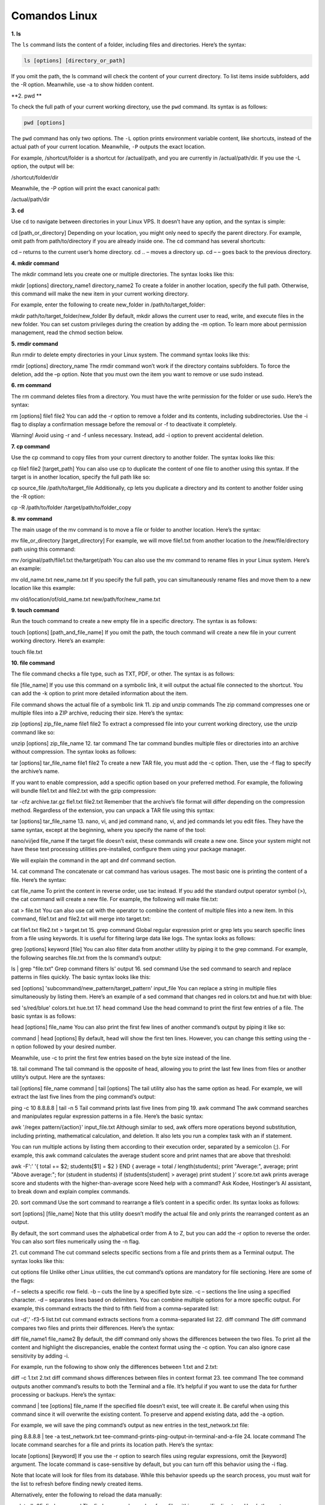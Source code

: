 Comandos Linux
==============

**1. ls**

The ``ls`` command lists the content of a folder, including files and directories. Here’s the syntax:

.. code:: Bash

   ls [options] [directory_or_path]

If you omit the path, the ls command will check the content of your current directory. To list items inside subfolders, add the -R option. 
Meanwhile, use -a to show hidden content.

**2. pwd **

To check the full path of your current working directory, use the ``pwd`` command. Its syntax is as follows:

.. code:: Bash

   pwd [options]

The ``pwd`` command has only two options. The ``-L`` option prints environment variable content, like shortcuts, instead of the actual path of 
your 
current location. Meanwhile, ``-P`` outputs the exact location.

For example, /shortcut/folder is a shortcut for /actual/path, and you are currently in /actual/path/dir. If you use the -L option, the output 
will be:

/shortcut/folder/dir

Meanwhile, the -P option will print the exact canonical path:

/actual/path/dir

**3. cd**

Use ``cd`` to navigate between directories in your Linux VPS. It doesn’t have any option, and the syntax is simple:

cd [path_or_directory]
Depending on your location, you might only need to specify the parent directory. For example, omit path from path/to/directory if you are 
already inside one. The cd command has several shortcuts:

cd – returns to the current user’s home directory.
cd .. – moves a directory up.
cd – – goes back to the previous directory.

**4. mkdir command**


The mkdir command lets you create one or multiple directories. The syntax looks like this:

mkdir [options] directory_name1 directory_name2
To create a folder in another location, specify the full path. Otherwise, this command will make the new item in your current working directory.

For example, enter the following to create new_folder in /path/to/target_folder:

mkdir path/to/target_folder/new_folder
By default, mkdir allows the current user to read, write, and execute files in the new folder. You can set custom privileges during the creation 
by adding the -m option. To learn more about permission management, read the chmod section below.

**5. rmdir command**

Run rmdir to delete empty directories in your Linux system. The command syntax looks like this:

rmdir [options] directory_name
The rmdir command won’t work if the directory contains subfolders. To force the deletion, add the –p option. Note that you must own the item you 
want to remove or use sudo instead.

**6. rm command**

The rm command deletes files from a directory. You must have the write permission for the folder or use sudo. Here’s the syntax:

rm [options] file1 file2
You can add the -r option to remove a folder and its contents, including subdirectories. Use the -i flag to display a confirmation message 
before the removal or -f to deactivate it completely.

Warning! Avoid using -r and -f unless necessary. Instead, add -i option to prevent accidental deletion.

**7. cp command**

Use the cp command to copy files from your current directory to another folder. The syntax looks like this:

cp file1 file2 [target_path]
You can also use cp to duplicate the content of one file to another using this syntax. If the target is in another location, specify the full 
path like so:

cp source_file /path/to/target_file
Additionally, cp lets you duplicate a directory and its content to another folder using the -R option:

cp -R /path/to/folder /target/path/to/folder_copy

**8. mv command**

The main usage of the mv command is to move a file or folder to another location. Here’s the syntax:

mv file_or_directory [target_directory]
For example, we will move file1.txt from another location to the /new/file/directory path using this command:

mv /original/path/file1.txt the/target/path
You can also use the mv command to rename files in your Linux system. Here’s an example:

mv old_name.txt new_name.txt
If you specify the full path, you can simultaneously rename files and move them to a new location like this example:

mv old/location/of/old_name.txt new/path/for/new_name.txt

**9. touch command**

Run the touch command to create a new empty file in a specific directory. The syntax is as follows:

touch [options] [path_and_file_name]
If you omit the path, the touch command will create a new file in your current working directory. Here’s an example:

touch file.txt

**10. file command**

The file command checks a file type, such as TXT, PDF, or other. The syntax is as follows:

file [file_name]
If you use this command on a symbolic link, it will output the actual file connected to the shortcut. You can add the -k option to print more 
detailed information about the item.

File command shows the actual file of a symbolic link
11. zip and unzip commands
The zip command compresses one or multiple files into a ZIP archive, reducing their size. Here’s the syntax:

zip [options] zip_file_name file1 file2
To extract a compressed file into your current working directory, use the unzip command like so:

unzip [options] zip_file_name
12. tar command
The tar command bundles multiple files or directories into an archive without compression. The syntax looks as follows:

tar [options] tar_file_name file1 file2
To create a new TAR file, you must add the -c option. Then, use the -f flag to specify the archive’s name.

If you want to enable compression, add a specific option based on your preferred method. For example, the following will bundle file1.txt and 
file2.txt with the gzip compression:

tar -cfz archive.tar.gz fle1.txt file2.txt
Remember that the archive’s file format will differ depending on the compression method. Regardless of the extension, you can unpack a TAR file 
using this syntax:

tar [options] tar_file_name
13. nano, vi, and jed command
nano, vi, and jed commands let you edit files. They have the same syntax, except at the beginning, where you specify the name of the tool:

nano/vi/jed file_name
If the target file doesn’t exist, these commands will create a new one. Since your system might not have these text processing utilities 
pre-installed, configure them using your package manager.

We will explain the command in the apt and dnf command section.

14. cat command
The concatenate or cat command has various usages. The most basic one is printing the content of a file. Here’s the syntax:

cat file_name
To print the content in reverse order, use tac instead. If you add the standard output operator symbol (>), the cat command will create a new 
file. For example, the following will make file.txt:

cat > file.txt
You can also use cat with the operator to combine the content of multiple files into a new item. In this command, file1.txt and file2.txt will 
merge into target.txt:

cat file1.txt file2.txt > target.txt
15. grep command
Global regular expression print or grep lets you search specific lines from a file using keywords. It is useful for filtering large data like 
logs. The syntax looks as follows:

grep [options] keyword [file]
You can also filter data from another utility by piping it to the grep command. For example, the following searches file.txt from the ls 
command’s output:

ls | grep "file.txt"
Grep command filters ls' output
16. sed command
Use the sed command to search and replace patterns in files quickly. The basic syntax looks like this:

sed [options] 'subcommand/new_pattern/target_pattern' input_file
You can replace a string in multiple files simultaneously by listing them. Here’s an example of a sed command that changes red in colors.txt and 
hue.txt with blue:

sed 's/red/blue' colors.txt hue.txt
17. head command
Use the head command to print the first few entries of a file. The basic syntax is as follows:

head [options] file_name
You can also print the first few lines of another command’s output by piping it like so:

command | head [options]
By default, head will show the first ten lines. However, you can change this setting using the -n option followed by your desired number.

Meanwhile, use -c to print the first few entries based on the byte size instead of the line.

18. tail command
The tail command is the opposite of head, allowing you to print the last few lines from files or another utility’s output. Here are the 
syntaxes:

tail [options] file_name
command | tail [options]
The tail utility also has the same option as head. For example, we will extract the last five lines from the ping command’s output:

ping -c 10 8.8.8.8 | tail -n 5
Tail command prints last five lines from ping
19. awk command
The awk command searches and manipulates regular expression patterns in a file. Here’s the basic syntax:

awk '/regex pattern/{action}' input_file.txt
Although similar to sed, awk offers more operations beyond substitution, including printing, mathematical calculation, and deletion. It also 
lets you run a complex task with an if statement.

You can run multiple actions by listing them according to their execution order, separated by a semicolon (;). For example, this awk command 
calculates the average student score and print names that are above that threshold:

awk -F':' '{ total += $2; students[$1] = $2 } END { average = total / length(students); print "Average:", average; print "Above average:"; for 
(student in students) if (students[student] > average) print student }' score.txt
awk prints average score and students with the higher-than-average score
Need help with a command?
Ask Kodee, Hostinger’s AI assistant, to break down and explain complex commands.

20. sort command
Use the sort command to rearrange a file’s content in a specific order. Its syntax looks as follows:

sort [options] [file_name]
Note that this utility doesn’t modify the actual file and only prints the rearranged content as an output.

By default, the sort command uses the alphabetical order from A to Z, but you can add the -r option to reverse the order. You can also sort 
files numerically using the -n flag.

21. cut command
The cut command selects specific sections from a file and prints them as a Terminal output. The syntax looks like this:

cut options file
Unlike other Linux utilities, the cut command’s options are mandatory for file sectioning. Here are some of the flags:

-f – selects a specific row field.
-b – cuts the line by a specified byte size.
-c – sections the line using a specified character.
-d – separates lines based on delimiters.
You can combine multiple options for a more specific output. For example, this command extracts the third to fifth field from a comma-separated 
list:

cut -d',' -f3-5 list.txt
cut command extracts sections from a comma-separated list
22. diff command
The diff command compares two files and prints their differences. Here’s the syntax:

diff file_name1 file_name2
By default, the diff command only shows the differences between the two files. To print all the content and highlight the discrepancies, enable 
the context format using the -c option. You can also ignore case sensitivity by adding -i.

For example, run the following to show only the differences between 1.txt and 2.txt:

diff -c 1.txt 2.txt
diff command shows differences between files in context format
23. tee command
The tee command outputs another command’s results to both the Terminal and a file. It’s helpful if you want to use the data for further 
processing or backups. Here’s the syntax:

command | tee [options] file_name
If the specified file doesn’t exist, tee will create it. Be careful when using this command since it will overwrite the existing content. To 
preserve and append existing data, add the -a option.

For example, we will save the ping command’s output as new entries in the test_network.txt file:

ping 8.8.8.8 | tee -a test_network.txt
tee-command-prints-ping-output-in-terminal-and-a-file
24. locate command
The locate command searches for a file and prints its location path. Here’s the syntax:

locate [options] [keyword]
If you use the -r option to search files using regular expressions, omit the [keyword] argument. The locate command is case-sensitive by 
default, but you can turn off this behavior using the -i flag.

Note that locate will look for files from its database. While this behavior speeds up the search process, you must wait for the list to refresh 
before finding newly created items.

Alternatively, enter the following to reload the data manually:

updatedb
25. find command
The find command searches for a file within a specific directory. Here’s the syntax:

find [path] [options] expression
If you don’t specify the path, the find command will search your current working directory. To find files using their name, add the -name option 
followed by the keyword.

You can specify the type of item you are looking for using the -type flag. The –type f option will search files only, while -type d will find 
directories. For example, we will check file.txt in path/to/folder:

find path/to/folder -type f -name "file"
Unlike locate, the find command searches through folders in real time. While it slows down the process, you can look for new items immediately 
without waiting for the system database to refresh.

26. sudo command
superuser do or sudo enables non-root users who are part of the sudo group to execute administrative commands. Simply add it at the beginning of 
another utility like so:

sudo [options] your_command
For example, enter the following to open a file using nano as an administrator:

sudo nano file.txt
The Terminal will prompt you to enter the user’s password before executing the command. By default, you must reenter it after five minutes of 
inactivity.

Typically, you don’t add any option to sudo, but you can check them by entering:

sudo --help
Warning! Since users with sudo privileges can change various settings of your system, use this command with caution.

27. su and whoami commands
The su command lets you switch to another user in the Terminal session. The syntax looks as follows:

su [options] [username]
If you don’t specify any option or username, this command will switch you to the root user. In this case, you must enter the password before 
changing the account.

You can check the currently logged-in user from the Linux command-line shell. Alternatively, use the whoami command:

whoami
whoami command shows the currently-logged in user
28. chmod command
Chmod lets you change the permissions of files or directories. The basic syntax looks as follows:

chmod [options] [permission] [file_or_directory]
In Linux, there are three folder and file permissions – read (r), write (w), and execute (x). You can assign them to three parties – the owner, 
a group, or other accounts belonging to neither category. Consider this example:

chmod -rwx---r-– file1.txt
The spot after the first hyphen (–) specifies the permission for the owner of file1.txt. In the previous example, we grant them the rwx 
privilege.

The next spot is for groups. Since we won’t grant them any privilege, we put three hyphens to indicate emptiness. The last slot is for other 
users who only have read or r permission.

29. chown command
The chown command lets you change the ownership of files, directories, or symbolic links. Here’s the syntax:

chown [options] newowner:newgroup file1 file2
If you want to assign a user as the new owner of an item, leave the group name empty. For example, we will make admin-vps the owner of 
file1.txt:

chown admin-vps file1.txt
Conversely, omit the username to make all group members the owner. Remember to write the colons (:) like so:

chown :newgroup file1.txt
30. useradd, passwd, and userdel command
Use the useradd command to create a new account in your Linux system. The syntax is as follows:

useradd [options] new_username
By default, the useradd command doesn’t prompt you to give the new user a password. You can add or change it manually later with the passwd 
command:

passwd new_username
To remove a user, use the userdel command followed by the account name like the syntax in the example:

userdel new_username
Since managing other users requires a superuser privilege, run these commands as root or with the sudo prefix.

Pro Tip
To set up a password and other details during the account creation process, use the adduser command instead.

31. df command
The df command checks your Linux system’s disk usage, displaying the used space in percentage and kilobyte (KB). The syntax looks like this:

df [options] [file system]
Note that the df command operates at the file system level. If you don’t specify one, the utility will display all the active file systems.

df command prints files system usage
32. du command
To check the size of a directory and its content, use the du command. Here’s the syntax:

du [directory]
The command will check your working directory if you don’t specify a path or folder. By default, it breaks down each subfolder’s disk usage, but 
you can add the -s option to summarize the total usage in one output.

You can also use the -M option to change the information from KB to MB.

33. top command
The top command displays all running processes in your system and their hardware consumption. The syntax looks like this:

top [options]
The top command has various options. For example, -p lets you check a specific process by specifying its ID. Meanwhile, add the -d flag to 
change the delay between screen updates.

34. htop command
Like top, the htop command lets you display and manage processes in your Linux server. It also shares the same syntax:

htop [options]
htop has options similar to top, but you can add additional ones. For example, -C enables the monochrome mode, while –-tree shows processes in a 
hierarchical view.

htop command shows server performance monitor
35. ps command
The ps command summarizes the status of all running processes in your Linux system at a specific time. Unlike top and htop, it doesn’t update 
the information automatically. Here’s the syntax:

ps [options]
You can print a more detailed report by adding other options. For example, use -A to list all processes in your system, -r to check only the 
running ones, or -u username to query those associated with a particular account.

36. uname command
The unix name or uname command displays detailed information about your Linux machine, including hardware, name, and operating system kernel. 
Its basic syntax looks as follows:

uname [options]
Without any option, the command will print your system’s kernel name. To check all information about your machine, add the -a option.

37. hostname command
Use the hostname command to check your VPS hostname and other related information. Here is the syntax:

hostname [options]
If you leave the option empty, the command will print your hostname. Add -i to check your server’s IP address, -a to print the hostname alias, 
and -A to output the system’s fully qualified domain name (FQDN).

Check VPS information using Kodee
You can check detailed information about your VPS, including its hostname, by simply asking Kodee. It can also directly change several settings 
of your server, like its hostname.

38. time command
The time command measures the execution time of commands or scripts to gain insights into your system performance. The basic syntax looks as 
follows:

time command_or_script
You can measure a series of commands by separating them using double ampersands (&&) or semicolons (;) like so:

time command; command; command
39. systemctl command
The systemctl command is used to manage services in your Linux system. Here’s the basic syntax:

systemctl subcommand [service_name][options]
The subcommands represent your task, like listing, restarting, terminating, or enabling the services. For example, we will list Linux services 
using this:

sudo systemctl list-unit-files --type service --all
Note that this command might not work with older distributions since they use another service manager.

systemctl command lists all services
40. watch command
The watch command lets you continuously run a utility at a specific interval to monitor changes in the output. Here’s the basic syntax:

watch [options] command_name
By default, watch will run your command every two seconds, but you can change the interval using the -n option followed by the delay. If you 
want to highlight changes in the output, add the -d flag.

41. jobs command
Jobs are tasks or commands that are running in your current shell. To check them, use the jobs command with the following syntax:

jobs [options] [Job_ID]
Running this command without any argument will show all jobs running in the Terminal’s foreground and background. If you don’t have any ongoing 
tasks, it will return an empty output.

You can display more detailed information about each job by adding the -l option. Meanwhile, use -n to show only tasks whose status has changed 
since the last notification.

42. kill command
Use the kill command to terminate a process using its ID. Here’s the basic syntax:

kill [signal_option] Process_ID
To obtain the process ID, run the following command:

ps ux
The kill command has 64 termination signals. By default, it uses the SIGTERM method that lets the program save its progress before closing.

43. shutdown command
The shutdown command lets you turn off or restart your Linux system at a specific time. Here’s the syntax:

shutdown [option] [time] [message]
If you run the command without any arguments, your system will shut down immediately. You can specify the schedule using a 24-hour format or a 
relative one. For example, enter +5 to shut down the system after five minutes. To restart the machine, add the -r option.

The message argument specifies the notification other users in your system will receive before the server shuts down.

44. ping command
The ping command sends packets to a target server and fetches the responses. It is helpful for network diagnostics. The basic syntax looks like 
the following:

ping [option] [hostname_or_IP_address]
By default, ping sends infinite packets until the user manually stops it by pressing Ctrl + C.

However, you can specify a custom number using the -c option. You can also change the interval between transfers by adding -i.

For instance, let’s send 15 packets every two seconds to Google’s server:

ping -c 15 -i 2 google.com
ping command sends packets to google with custom settings
45. wget command
The wget command lets you download files from the internet via HTTP, HTTPS, or FTP protocols. Here’s the syntax:

wget [options] [URL]
By default, the wget command will download an item to your current working directory. For example, run this command to retrieve the latest 
WordPress installer:

wget https://wordpress.org/latest.zip
46. cURL command
Use the cURL command to transfer data from or to a server by specifying its URL. The basic syntax looks as follows:

curl [options] URL
Running cURL without an option will print the website’s HTML content in your Terminal. If you add the -O or -o option, the command will download 
files from the specified link.

The cURL command is also helpful for testing API or server endpoints. You can do so by adding the –X option followed by an HTTP method, 
depending on whether you want to fetch or upload data.

For example, the following command will retrieve data from a specific API endpoint:

curl -X GET https://api.example.com/endpoint
47. scp command
The scp command lets you securely copy files and directories between systems over a network. The syntax looks as follows:

scp [option] [source username@IP]:/[directory and file name] [destination username@IP]:/[destination directory]
If you are copying items to or from your local machine, omit the IP and path. When transferring a file or folder from a local machine, specify 
its name after options.

For example, we will run the following to copy file1.txt to our VPS’ path/to/folder directory as root:

scp file1.txt root@185.185.185.185:path/to/folder
You can change the default SCP port by specifying its number after the -P option. Meanwhile, use the -l flag to limit the transfer bandwidth and 
add –C to enable compression.

48. rsync command
The rsync command syncs files or folders between two destinations to ensure they have the same content. The syntax looks as follows:

rsync [options] source destination
The source and destination can be a folder within the same system, a local machine, or a remote server. If you are syncing content with a VPS, 
specify the username and IP address like so:

rsync /path/to/local/folder/ vps-user@185.185.185.185:/path/to/remote/folder/
You can add the -a option to sync the file or folder’s attributes as well, including their symbolic links. Meanwhile, use the -z flag to enable 
compression during the transfer.

49. ip command
The ip utility lets you list and manage your system’s network parameters, similar to the ifconfig command in older Linux distros. Here’s the 
syntax:

ip [options] object command
Running this command without any argument will print the manual, including an explanation about acceptable options and objects.

To manage a network parameter, specify the action in the command argument. For example, run this to show your system’s IP address:

ip address show
ip command shows the system IP address information
50. netstat command
The netstat command displays information about your system’s network configuration. The syntax is simple:

netstat [options]
Add an option to query specific network information. Here are several flags to use:

-a – displays listening and closed sockets.
-t – shows TCP connections.
-u – lists UDP connections.
-r – displays routing tables.
-i – shows information about network interfaces.
-c – continuously outputs network information for real-time monitoring.
51. traceroute command
The traceroute command tracks a packet’s path when traveling between hosts, providing information like the transfer time and involved routers. 
Here’s the syntax:

traceroute [options] destination
You can use a hostname, domain name, or IP address as the destination. If you don’t specify an option, traceroute will run the test using the 
default settings.

Change the maximum packet hops using the -m option. To prevent traceroute from resolving IP addresses, add -n.

You can also enable a timeout in seconds using the -w flag followed by the duration.

52. nslookup command
The nslookup command requests a domain name system (DNS) server to check a domain linked to an IP address or vice versa. Here’s the syntax:

nslookup [options] domain-or-ip [dns-server]
If you don’t specify a DNS server, nslookup will use your internet service provider’s default resolver. You can add other options to change how 
this command queries an IP address or a domain.

For example, use the -type= option to specify the information you want to check, such as the DNS records.

You can also set up automatic retry with the -retry= flag and add -port= to use a specific port.

nslookup command resolves a domain name to an IP address
Since some Linux distros don’t have this utility pre-installed, you might encounter the “command not found” error. You can configure it by 
downloading bind-utils or dnsutils via your package manager.

53. dig command
The domain information groper or dig command displays information about a domain. It is similar to nslookup but more comprehensive. The syntax 
looks as follows:

dig [options] [server] [type] name-or-ip
Running dig without an argument will check A records of the specified domain using the operating system’s default resolver. You can query a 
particular record by specifying it in the [type] argument like the following example:

dig MX domain.com
To run a reverse DNS lookup, add the –x option and use an IP address as the target.

54. history command
Run the history command to check previously run utilities. Here’s its syntax:

history [options]
Add the -r option if you want to clear the Terminal history. To rerun a specific utility from the list, enter an exclamation mark followed by 
its ID.

For example, use the following to run the 145th command:

!145
history command prints Terminal history
55. man command
The man or manual command displays a comprehensive guide of another utility. The syntax looks like the following:

man [options] [section_number] command_name
If you specify only the command name, man will display the entire manual. Alternatively, you can select one of the nine sections using their IDs 
to print more specific information.

For example, run the following to check the library call section of the ls command’s manual:

man 3 ls
56. echo command
Use echo to print text in your command as a Terminal output. Here’s the syntax:

echo [options] [text]
You can also add the redirection symbol (>) to print the text in a file instead of Terminal. If you use two symbols (>>), it will append the 
existing content. The command syntax looks like this:

echo [options] [text] > [file_name]
If your text contains an environment or shell variable like $var, echo will display the actual value. This command is commonly used for testing 
and bash scripting.

57. ln command
The ln command links files or directories with a shortcut. The syntax looks as follows:

ln [options] source target
This command will automatically create the shortcut, meaning you don’t need to make one manually. For example, the following will enable you to 
open file.txt using shortcut.txt:

ln target.txt shortcut.txt
By default, ln creates a hard link, meaning changes in the source will be reflected in the linked item and vice versa. To set up a soft or 
symbolic link, add the -s option.

58. alias and unalias command
The alias command lets you set another name for a string that belongs to a file, text, program, or command name. Here’s the syntax:

alias name='string'
For example, the following will assign k as the alias for the kill command, allowing you to use the letter instead of the full name.

alias k='kill'
To check a command’s alias, run alias followed by an alternative name. For example, we will check the previous snippet:

alias k
alias commands shows a letter associated with a command
You can remove an alias by running this syntax:

unalias [name]
59. cal command
The cal command displays a calendar in your Linux command-line interface. Here’s the syntax:

cal [options] [month] [year]
If you don’t add any argument, the command will show the current date. Alternatively, you can enter a specific month and year in a numerical 
format.

You can also add the -3 option to show the current, previous, and next month.

60. apt and dnf command
The apt command lets you manage advanced package tool (APT) libraries in Debian-based operating systems such as Ubuntu and Kali Linux. The 
syntax looks like this:

apt [options] subcommand
The subcommands define the action, like updating the library, upgrading software, installing an application, or removing a package. For example, 
we will install the Vim text editor:

apt install vim
In Linux, package management commands differ across distributions. For example, Red Hat Enterprise Linux-based distros like CentOS and AlmaLinux 
use dnf. It has the same syntax and options as apt.

Running both apt and dnf requires superuser privileges, which you can only obtain with sudo or via root.

